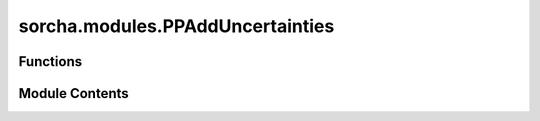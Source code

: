 sorcha.modules.PPAddUncertainties
=================================

.. py:module:: sorcha.modules.PPAddUncertainties


Functions
---------

.. autoapisummary::

   sorcha.modules.PPAddUncertainties.degCos
   sorcha.modules.PPAddUncertainties.degSin
   sorcha.modules.PPAddUncertainties.addUncertainties
   sorcha.modules.PPAddUncertainties.uncertainties
   sorcha.modules.PPAddUncertainties.calcAstrometricUncertainty
   sorcha.modules.PPAddUncertainties.calcRandomAstrometricErrorPerCoord
   sorcha.modules.PPAddUncertainties.calcPhotometricUncertainty


Module Contents
---------------

.. py:function:: degCos(x)

   Calculate cosine of an angle in degrees.

   :param x: angle in degrees.
   :type x: float

   :returns: The cosine of x.
   :rtype: float


.. py:function:: degSin(x)

   Calculate sine of an angle in degrees.

   :param x: angle in degrees.
   :type x: float

   :returns: The sine of x.
   :rtype: float


.. py:function:: addUncertainties(detDF, sconfigs, module_rngs, verbose=True)

   Generates astrometric and photometric uncertainties, and SNR. Uses uncertainties
   to randomize the photometry. Accounts for trailing losses.

   Adds the following columns to the observations dataframe:

   - astrometricSigma_deg
   - trailedSourceMagSigma
   - PSFMagSigma
   - SNR
   - trailedSourceMag
   - PSFMag

   :param detDF: Dataframe of observations.
   :type detDF: Pandas dataframe)
   :param sconfigs: Dataclass of configuration file arguments.
   :type sconfigs: dataclass
   :param module_rngs: A collection of random number generators (per module).
   :type module_rngs: PerModuleRNG
   :param verbose:
   :type verbose: Boolean, optional
   :param Verbose Logging Flag. Default = True:

   :returns: **detDF** -- dataframe of observations, with new columns for observed
             magnitudes, SNR, and astrometric/photometric uncertainties.
   :rtype: Pandas dataframe


.. py:function:: uncertainties(detDF, sconfigs, limMagName='fiveSigmaDepth_mag', seeingName='seeingFwhmGeom_arcsec', filterMagName='trailedSourceMagTrue', dra_name='RARateCosDec_deg_day', ddec_name='DecRate_deg_day', dec_name='Dec_deg', visit_time_name='visitExposureTime')

   Add astrometric and photometric uncertainties to observations.

   :param detDF: dataframe containing observations.
   :type detDF: Pandas dataframe
   :param sconfigs: Dataclass of configuration file arguments.
   :type sconfigs: dataclass
   :param limMagName: pandas dataframe column name of the limiting magnitude.
                      Default = "fiveSigmaDepth_mag"
   :type limMagName: string, optional
   :param seeingName: pandas dataframe column name of the seeing
                      Default = "seeingFwhmGeom_arcsec"
   :type seeingName: string, optional
   :param filterMagName: pandas dataframe column name of the object magnitude
                         Default = "trailedSourceMagTrue"
   :type filterMagName: string, optional
   :param dra_name: pandas dataframe column name of the object RA rate
                    Default = "RARateCosDec_deg_day"
   :type dra_name: string, optional
   :param ddec_name: pandas dataframe column name of the object declination rate
                     Default = "DecRate_deg_day"
   :type ddec_name: string, optional
   :param dec_name: pandas dataframe column name of the object declination
                    Default = "Dec_deg"
   :type dec_name: string, optional
   :param visit_time_name: pandas dataframe column name for exposure length
                           Default = "visitExposureTime"
   :type visit_time_name: string, optional

   :returns: * **astrSigDeg** (*numpy array*) -- astrometric uncertainties in degrees.
             * **photometric_sigma** (*numpy array*) -- photometric uncertainties in magnitude.
             * **SNR** (*numpy array*) -- signal-to-noise ratio.


.. py:function:: calcAstrometricUncertainty(mag, m5, nvisit=1, FWHMeff=700.0, error_sys=10.0, astErrCoeff=0.6, output_units='mas')

   Calculate the astrometric uncertainty, for object catalog purposes.


   :param mag: magnitude of the observation.
   :type mag: float or array of floats)
   :param m5: 5-sigma limiting magnitude.
   :type m5: float or array of floats
   :param nvisit: number of visits to consider.
                  Default = 1
   :type nvisit: int, optional
   :param FWHMeff: effective Full Width at Half Maximum of Point Spread Function [mas].
                   Default = 700.0
   :type FWHMeff: float, optional
   :param error_sys: systematic error [mas].
                     Default = 10.0
   :type error_sys: float, optional
   :param astErrCoeff: Astrometric error coefficient
                       (see calcRandomAstrometricErrorPerCoord description).
                       Default = 0.60
   :type astErrCoeff: float, optional
   :param output_units:
                        Default: "mas"  (milliarcseconds)
                         other options: "arcsec" (arcseconds)
   :type output_units: string, optional

   :returns: * **astrom_error** (*float or array of floats)*) -- astrometric error.
             * **SNR** (*float or array of floats)*) -- signal to noise ratio.
             * **error_rand** (*float or array of floats*) -- random error.

   .. rubric:: Notes

   The effective FWHMeff MUST BE given in miliarcsec (NOT arcsec!).
   Systematic error, error_sys, must be given in miliarcsec.
   The result corresponds to a single-coordinate uncertainty.
   Note that the total astrometric uncertainty (e.g. relevant when
   matching two catalogs) will be sqrt(2) times larger.
   Default values for parameters are based on estimates for LSST.

   The astrometric error can be applied to parallax or proper motion (for nvisit>1).
   If applying to proper motion, should also divide by the # of years of the survey.
   This is also referenced in the LSST overview paper (arXiv:0805.2366, ls.st/lop)

   - assumes sqrt(Nvisit) scaling, which is the best-case scenario
   - calcRandomAstrometricError assumes maxiumm likelihood solution,
     which is also the best-case scenario
   - the systematic error, error_sys = 10 mas, corresponds to the
     design spec from the LSST Science Requirements Document (ls.st/srd)


.. py:function:: calcRandomAstrometricErrorPerCoord(FWHMeff, SNR, AstromErrCoeff=0.6)

   Calculate the random astrometric uncertainty, as a function of
   effective FWHMeff and signal-to-noise ratio SNR and return
   the astrometric uncertainty in the same units as FWHM.

   This error corresponds to a single-coordinate error
   the total astrometric uncertainty (e.g. relevant when matching
   two catalogs) will be sqrt(2) times larger.

   :param FWHMeff: Effective Full Width at Half Maximum of Point Spread Function [mas].
   :type FWHMeff: float or array of floats
   :param SNR: Signal-to-noise ratio.
   :type SNR: float or array of floats
   :param AstromErrCoeff: Astrometric error coefficient (see description below).
                          Default =0.60
   :type AstromErrCoeff: float, optional

   :returns: * **RandomAstrometricErrorPerCoord** (*float or array of floats*) -- random astrometric uncertainty per coordinate.
             * *Returns astrometric uncertainty in the same units as FWHMeff.*

   .. rubric:: Notes

   The coefficient AstromErrCoeff for Maximum Likelihood
   solution is given by

      AstromErrCoeff = <P^2> / <|dP/dx|^2> * 1/FWHMeff

   where P is the point spread function, P(x,y).

   For a single-Gaussian PSF, AstromErrCoeff = 0.60
   For a double-Gaussian approximation to Kolmogorov
   seeing, AstromErrCoeff = 0.55; however, given the
   same core seeing (FWHMgeom) as for a single-Gaussian
   PSF, the resulting error will be 36% larger because
   FWHMeff is 1.22 times larger and SNR is 1.22 times
   smaller, compared to error for single-Gaussian PSF.
   Although Kolmogorov seeing is a much better approximation
   of the free atmospheric seeing than single Gaussian seeing,
   the default value of AstromErrCoeff is set to the
   more conservative value.

   Note also that AstromErrCoeff = 1.0 is often used in
   practice to empirically account for other error sources.


.. py:function:: calcPhotometricUncertainty(snr)

   Convert flux signal to noise ratio to an uncertainty in magnitude.

   :param snr: The signal-to-noise-ratio in flux.
   :type snr: float or array of floats

   :returns: **magerr** -- The resulting uncertainty in magnitude.
   :rtype: float or rray of floats


